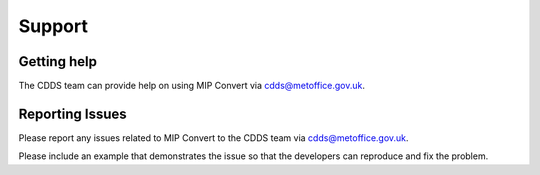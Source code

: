.. (C) British Crown Copyright 2015-2019, Met Office.
.. Please see LICENSE.md for license details.

.. _support:

*******
Support
*******

Getting help
============

The CDDS team can provide help on using MIP Convert via
cdds@metoffice.gov.uk.

Reporting Issues
================

Please report any issues related to MIP Convert to the CDDS team via
cdds@metoffice.gov.uk.

Please include an example that demonstrates the issue so that the developers
can reproduce and fix the problem.
